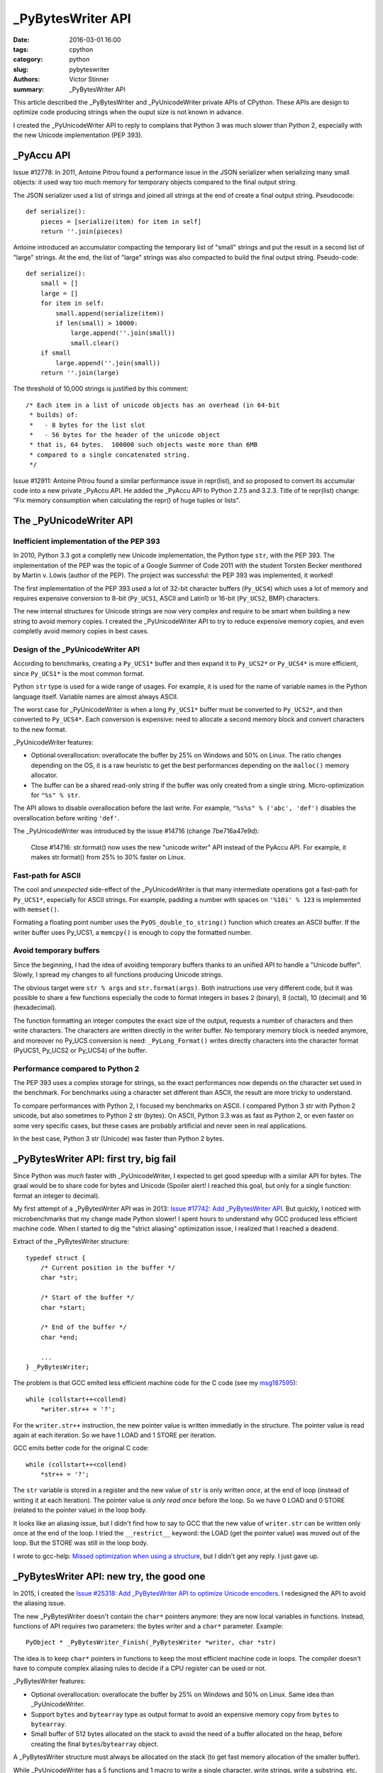 ++++++++++++++++++
_PyBytesWriter API
++++++++++++++++++

:date: 2016-03-01 16:00
:tags: cpython
:category: python
:slug: pybyteswriter
:authors: Victor Stinner
:summary: _PyBytesWriter API

This article described the _PyBytesWriter and _PyUnicodeWriter private APIs of
CPython. These APIs are design to optimize code producing strings when the
ouput size is not known in advance.

I created the _PyUnicodeWriter API to reply to complains that Python 3 was much
slower than Python 2, especially with the new Unicode implementation (PEP 393).


_PyAccu API
===========

Issue #12778: In 2011, Antoine Pitrou found a performance issue in the JSON
serializer when serializing many small objects: it used way too much memory for
temporary objects compared to the final output string.

The JSON serializer used a list of strings and joined all strings at the end of
create a final output string. Pseudocode::

    def serialize():
        pieces = [serialize(item) for item in self]
        return ''.join(pieces)

Antoine introduced an accumulator compacting the temporary list of "small"
strings and put the result in a second list of "large" strings. At the end, the
list of "large" strings was also compacted to build the final output string.
Pseudo-code::

    def serialize():
        small = []
        large = []
        for item in self:
            small.append(serialize(item))
            if len(small) > 10000:
                large.append(''.join(small))
                small.clear()
        if small
            large.append(''.join(small))
        return ''.join(large)

The threshold of 10,000  strings is justified by this comment::

    /* Each item in a list of unicode objects has an overhead (in 64-bit
     * builds) of:
     *   - 8 bytes for the list slot
     *   - 56 bytes for the header of the unicode object
     * that is, 64 bytes.  100000 such objects waste more than 6MB
     * compared to a single concatenated string.
     */

Issue #12911: Antoine Pitrou found a similar performance issue in repr(list),
and so proposed to convert its accumular code into a new private _PyAccu API.
He added the _PyAccu API to Python 2.7.5 and 3.2.3. Title of te repr(list)
change: "Fix memory consumption when calculating the repr() of huge tuples or
lists".


The _PyUnicodeWriter API
========================

Inefficient implementation of the PEP 393
-----------------------------------------

In 2010, Python 3.3 got a completly new Unicode implementation, the Python type
``str``, with the PEP 393. The implementation of the PEP was the topic of a
Google Summer of Code 2011 with the student Torsten Becker menthored by Martin
v. Löwis (author of the PEP). The project was successful: the PEP 393 was
implemented, it worked!

The first implementation of the PEP 393 used a lot of 32-bit character buffers
(``Py_UCS4``) which uses a lot of memory and requires expensive conversion to
8-bit (``Py_UCS1``, ASCII and Latin1) or 16-bit (``Py_UCS2``, BMP) characters.

The new internal structures for Unicode strings are now very complex and
require to be smart when building a new string to avoid memory copies. I
created the _PyUnicodeWriter API to try to reduce expensive memory copies, and
even completly avoid memory copies in best cases.


Design of the _PyUnicodeWriter API
----------------------------------

According to benchmarks, creating a ``Py_UCS1*`` buffer and then expand it
to ``Py_UCS2*`` or ``Py_UCS4*`` is more efficient, since ``Py_UCS1*`` is the
most common format.

Python ``str`` type is used for a wide range of usages. For example, it is used
for the name of variable names in the Python language itself. Variable names
are almost always ASCII.

The worst case for _PyUnicodeWriter is when a long ``Py_UCS1*`` buffer must be
converted to ``Py_UCS2*``, and then converted to ``Py_UCS4*``. Each conversion
is expensive: need to allocate a second memory block and convert characters to
the new format.

_PyUnicodeWriter features:

* Optional overallocation: overallocate the buffer by 25% on Windows and 50%
  on Linux. The ratio changes depending on the OS, it is a raw heuristic to get
  the best performances depending on the ``malloc()`` memory allocator.
* The buffer can be a shared read-only string if the buffer was only created
  from a single string. Micro-optimization for ``"%s" % str``.

The API allows to disable overallocation before the last write. For example,
``"%s%s" % ('abc', 'def')`` disables the overallocation before writing
``'def'``.

The _PyUnicodeWriter was introduced by the issue #14716 (change 7be716a47e9d):

    Close #14716: str.format() now uses the new "unicode writer" API instead
    of the PyAccu API. For example, it makes str.format() from 25% to 30%
    faster on Linux.


Fast-path for ASCII
-------------------

The cool and *unexpected* side-effect of the _PyUnicodeWriter is that many
intermediate operations got a fast-path for ``Py_UCS1*``, especially for ASCII
strings. For example, padding a number with spaces on ``'%10i' % 123`` is
implemented with ``memset()``.

Formating a floating point number uses the ``PyOS_double_to_string()`` function
which creates an ASCII buffer. If the writer buffer uses Py_UCS1, a
``memcpy()`` is enough to copy the formatted number.


Avoid temporary buffers
-----------------------

Since the beginning, I had the idea of avoiding temporary buffers thanks
to an unified API to handle a "Unicode buffer". Slowly, I spread my changes
to all functions producing Unicode strings.

The obvious target were ``str % args`` and ``str.format(args)``. Both
instructions use very different code, but it was possible to share a few
functions especially the code to format integers in bases 2 (binary), 8
(octal), 10 (decimal) and 16 (hexadecimal).

The function formatting an integer computes the exact size of the output,
requests a number of characters and then write characters. The characters are
written directly in the writer buffer. No temporary memory block is needed
anymore, and moreover no Py_UCS conversion is need: ``_PyLong_Format()`` writes
directly characters into the character format (PyUCS1, Py_UCS2 or Py_UCS4) of
the buffer.


Performance compared to Python 2
--------------------------------

The PEP 393 uses a complex storage for strings, so the exact performances
now depends on the character set used in the benchmark. For benchmarks using
a character set different than ASCII, the result are more tricky to understand.

To compare performances with Python 2, I focused my benchmarks on ASCII.  I
compared Python 3 str with Python 2 unicode, but also sometimes to Python 2 str
(bytes). On ASCII, Python 3.3 was as fast as Python 2, or even faster on some
very specific cases, but these cases are probably artificial and never seen in
real applications.

In the best case, Python 3 str (Unicode) was faster than Python 2 bytes.


_PyBytesWriter API: first try, big fail
=======================================

Since Python was *much* faster with _PyUnicodeWriter, I expected to get good
speedup with a similar API for bytes. The graal would be to share code for
bytes and Unicode (Spoiler alert! I reached this goal, but only for a single
function: format an integer to decimal).

My first attempt of a _PyBytesWriter API was in 2013: `Issue #17742: Add
_PyBytesWriter API <https://bugs.python.org/issue17742>`_. But quickly, I
noticed with microbenchmarks that my change made Python slower! I spent hours
to understand why GCC produced less efficient machine code. When I started to
dig the "strict aliasing" optimization issue, I realized that I reached a
deadend.

Extract of the _PyBytesWriter structure::

    typedef struct {
        /* Current position in the buffer */
        char *str;

        /* Start of the buffer */
        char *start;

        /* End of the buffer */
        char *end;

        ...
    } _PyBytesWriter;

The problem is that GCC emited less efficient machine code for the C code (see
my `msg187595 <https://bugs.python.org/issue17742#msg187595>`_)::

    while (collstart++<collend)
        *writer.str++ = '?';

For the ``writer.str++`` instruction, the new pointer value is written
immediatly in the structure. The pointer value is read again at each iteration.
So we have 1 LOAD and 1 STORE per iteration.

GCC emits better code for the original C code::

    while (collstart++<collend)
        *str++ = '?';

The ``str`` variable is stored in a register and the new value of ``str`` is
only written *once*, at the end of loop (instead of writing it at each
iteration). The pointer value is *only read once* before the loop. So we have 0
LOAD and 0 STORE (related to the pointer value) in the loop body.

It looks like an aliasing issue, but I didn't find how to say to GCC that the
new value of ``writer.str`` can be written only once at the end of the loop. I
tried the ``__restrict__`` keyword: the LOAD (get the pointer value) was moved
out of the loop. But the STORE was still in the loop body.

I wrote to gcc-help: `Missed optimization when using a structure
<https://gcc.gnu.org/ml/gcc-help/2013-04/msg00192.html>`_, but I didn't get any
reply. I just gave up.


_PyBytesWriter API: new try, the good one
=========================================

In 2015, I created the `Issue #25318: Add _PyBytesWriter API to optimize
Unicode encoders <https://bugs.python.org/issue25318>`_. I redesigned the API
to avoid the aliasing issue.

The new _PyBytesWriter doesn't contain the ``char*`` pointers anymore: they are
now local variables in functions. Instead, functions of API requires two
parameters: the bytes writer and a ``char*`` parameter. Example::

    PyObject * _PyBytesWriter_Finish(_PyBytesWriter *writer, char *str)

The idea is to keep ``char*`` pointers in functions to keep the most efficient
machine code in loops. The compiler doesn't have to compute complex aliasing
rules to decide if a CPU register can be used or not.

_PyBytesWriter features:

* Optional overallocation: overallocate the buffer by 25% on Windows and 50%
  on Linux. Same idea than _PyUnicodeWriter.
* Support ``bytes`` and ``bytearray`` type as output format to avoid an expensive
  memory copy from ``bytes`` to ``bytearray``.
* Small buffer of 512 bytes allocated on the stack to avoid the need of a
  buffer allocated on the heap, before creating the final
  ``bytes``/``bytearray`` object.

A _PyBytesWriter structure must always be allocated on the stack (to get fast
memory allocation of the smaller buffer).

While _PyUnicodeWriter has a 5 functions and 1 macro to write a single
character, write strings, write a substring, etc. _PyBytesWriter has a single
_PyBytesWriter_WriteBytes() function to write a string, since all other writes
are done directly with regular C code on ``char*`` pointers.

The API itself doesn't make the code faster. Disabling overallocation on the
last write and the usage of the small buffer allocated on the stack may be
faster.

In Python 3.6, I optimized error handlers on various codecs: ASCII, Latin1
and UTF-8. For example, the UTF-8 encoder is now up to 75 times as fast for
error handlers: ``ignore``, ``replace``, ``surrogateescape``,
``surrogatepass``. The ``bytes % int`` instruction became between 30% and 50%
faster on a microbenchmark.

Later, I replaced ``char*`` type with ``void*`` to avoid compiler warnings
in functions using ``Py_UCS1*`` or ``unsigned char*``, unsigned types.
